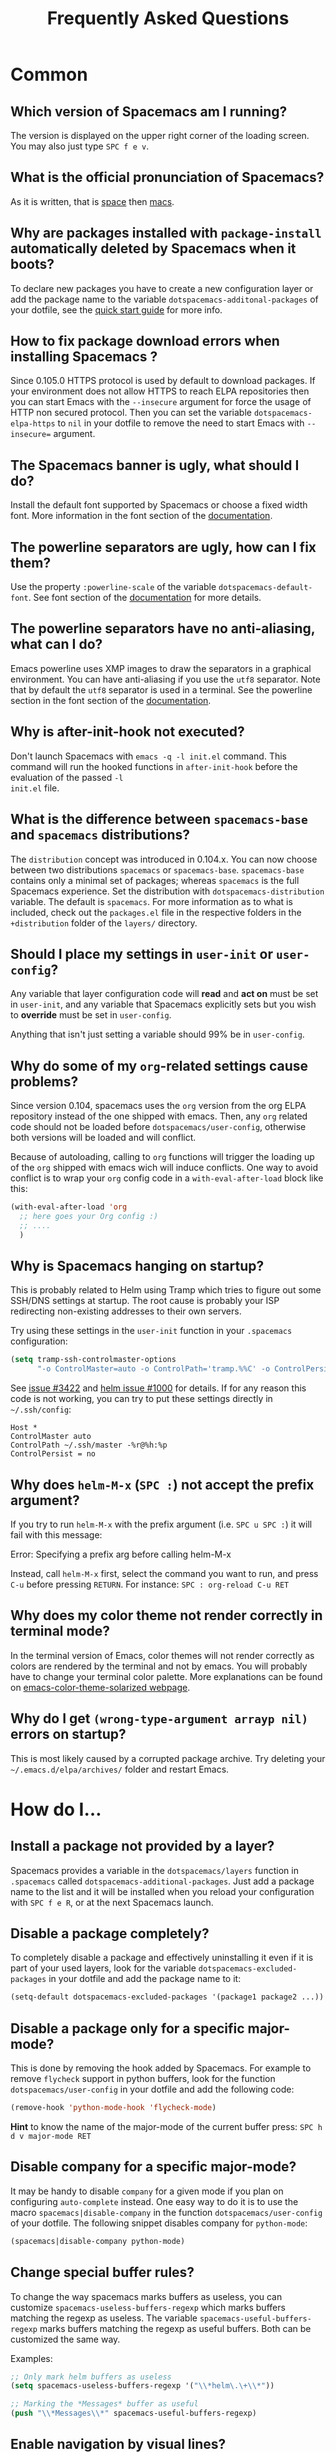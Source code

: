 #+TITLE: Frequently Asked Questions
#+HTML_HEAD_EXTRA: <link rel="stylesheet" type="text/css" href="../css/readtheorg.css" />

* FAQ                                                       :TOC_4_org:noexport:
 - [[Common][Common]]
   - [[Which version of Spacemacs am I running?][Which version of Spacemacs am I running?]]
   - [[What is the official pronunciation of Spacemacs?][What is the official pronunciation of Spacemacs?]]
   - [[Why are packages installed with =package-install= automatically deleted by Spacemacs when it boots?][Why are packages installed with =package-install= automatically deleted by Spacemacs when it boots?]]
   - [[How to fix package download errors when installing Spacemacs ?][How to fix package download errors when installing Spacemacs ?]]
   - [[The Spacemacs banner is ugly, what should I do?][The Spacemacs banner is ugly, what should I do?]]
   - [[The powerline separators are ugly, how can I fix them?][The powerline separators are ugly, how can I fix them?]]
   - [[The powerline separators have no anti-aliasing, what can I do?][The powerline separators have no anti-aliasing, what can I do?]]
   - [[Why is after-init-hook not executed?][Why is after-init-hook not executed?]]
   - [[What is the difference between =spacemacs-base= and =spacemacs= distributions?][What is the difference between =spacemacs-base= and =spacemacs= distributions?]]
   - [[Should I place my settings in =user-init= or =user-config=?][Should I place my settings in =user-init= or =user-config=?]]
   - [[Why do some of my =org=-related settings cause problems?][Why do some of my =org=-related settings cause problems?]]
   - [[Why is Spacemacs hanging on startup?][Why is Spacemacs hanging on startup?]]
   - [[Why does =helm-M-x= (~SPC :~) not accept the prefix argument?][Why does =helm-M-x= (~SPC :~) not accept the prefix argument?]]
   - [[Why does my color theme not render correctly in terminal mode?][Why does my color theme not render correctly in terminal mode?]]
   - [[Why do I get =(wrong-type-argument arrayp nil)= errors on startup?][Why do I get =(wrong-type-argument arrayp nil)= errors on startup?]]
 - [[How do I...][How do I...]]
   - [[Install a package not provided by a layer?][Install a package not provided by a layer?]]
   - [[Disable a package completely?][Disable a package completely?]]
   - [[Disable a package only for a specific major-mode?][Disable a package only for a specific major-mode?]]
   - [[Disable company for a specific major-mode?][Disable company for a specific major-mode?]]
   - [[Change special buffer rules?][Change special buffer rules?]]
   - [[Enable navigation by visual lines?][Enable navigation by visual lines?]]
   - [[Disable evilification of a mode?][Disable evilification of a mode?]]
   - [[Include underscores in word motions?][Include underscores in word motions?]]
   - [[Setup =$PATH=?][Setup =$PATH=?]]
   - [[Change or define an alias for a leader key?][Change or define an alias for a leader key?]]
   - [[Restore the sentence delimiter to two spaces?][Restore the sentence delimiter to two spaces?]]
   - [[Prevent the visual selection overriding my system clipboard?][Prevent the visual selection overriding my system clipboard?]]
   - [[Make spell-checking support curly quotes (or any other character)?][Make spell-checking support curly quotes (or any other character)?]]
   - [[Use Spacemacs as the =$EDITOR= for git commits?][Use Spacemacs as the =$EDITOR= for git commits?]]
 - [[Windows][Windows]]
   - [[Why do the fonts look crappy on Windows?][Why do the fonts look crappy on Windows?]]
   - [[Why is there no Spacemacs logo in the startup buffer?][Why is there no Spacemacs logo in the startup buffer?]]
   - [[Why are all packages unavailable?][Why are all packages unavailable?]]
   - [[The powerline isn't shown correctly when Spacemacs is used within =PuTTY=.][The powerline isn't shown correctly when Spacemacs is used within =PuTTY=.]]
 - [[OS X][OS X]]
   - [[Why are the powerline colors not correct on OS X?][Why are the powerline colors not correct on OS X?]]

* Common
** Which version of Spacemacs am I running?
The version is displayed on the upper right corner of the loading screen. You
may also just type ~SPC f e v~.

** What is the official pronunciation of Spacemacs?
As it is written, that is _space_ then _macs_.

** Why are packages installed with =package-install= automatically deleted by Spacemacs when it boots?
To declare new packages you have to create a new configuration layer or
add the package name to the variable =dotspacemacs-additonal-packages=
of your dotfile, see the [[file:QUICK_START.org][quick start guide]] for more info.

** How to fix package download errors when installing Spacemacs ?
Since 0.105.0 HTTPS protocol is used by default to download packages. If your
environment does not allow HTTPS to reach ELPA repositories then you can start
Emacs with the =--insecure= argument for force the usage of HTTP non secured
protocol.
Then you can set the variable =dotspacemacs-elpa-https= to =nil= in your
dotfile to remove the need to start Emacs with =--insecure== argument.

** The Spacemacs banner is ugly, what should I do?
Install the default font supported by Spacemacs or choose a fixed width font.
More information in the font section of the [[file:DOCUMENTATION.org][documentation]].

** The powerline separators are ugly, how can I fix them?
Use the property =:powerline-scale= of the variable =dotspacemacs-default-font=.
See font section of the [[file:DOCUMENTATION.org][documentation]] for more details.

** The powerline separators have no anti-aliasing, what can I do?
Emacs powerline uses XMP images to draw the separators in a graphical
environment. You can have anti-aliasing if you use the =utf8= separator. Note
that by default the =utf8= separator is used in a terminal. See the powerline
section in the font section of the [[file:DOCUMENTATION.org][documentation]].

** Why is after-init-hook not executed?
Don't launch Spacemacs with =emacs -q -l init.el= command. This command will run
the hooked functions in =after-init-hook= before the evaluation of the passed =-l
init.el= file.

** What is the difference between =spacemacs-base= and =spacemacs= distributions?
The =distribution= concept was introduced in 0.104.x. You can now choose
between two distributions =spacemacs= or =spacemacs-base=.
=spacemacs-base= contains only a minimal set of packages; whereas =spacemacs=
is the full Spacemacs experience.
Set the distribution with =dotspacemacs-distribution= variable. The default is
=spacemacs=. For more information as to what is included,
check out the =packages.el= file in the respective folders in the
=+distribution= folder of the =layers/= directory.

** Should I place my settings in =user-init= or =user-config=?
Any variable that layer configuration code will *read* and *act on* must be set
in =user-init=, and any variable that Spacemacs explicitly sets but you wish to
*override* must be set in =user-config=.

Anything that isn't just setting a variable should 99% be in =user-config=.

** Why do some of my =org=-related settings cause problems?
Since version 0.104, spacemacs uses the =org= version from the org ELPA
repository instead of the one shipped with emacs. Then, any =org= related code
should not be loaded before =dotspacemacs/user-config=, otherwise both versions
will be loaded and will conflict.

Because of autoloading, calling to =org= functions will trigger the loading up
of the =org= shipped with emacs wich will induce conflicts.
One way to avoid conflict is to wrap your =org= config code in a
=with-eval-after-load= block like this:

#+BEGIN_SRC emacs-lisp
  (with-eval-after-load 'org
    ;; here goes your Org config :)
    ;; ....
    )    
#+END_SRC

** Why is Spacemacs hanging on startup?
This is probably related to Helm using Tramp which tries to figure out some
SSH/DNS settings at startup. The root cause is probably your ISP redirecting
non-existing addresses to their own servers.

Try using these settings in the ~user-init~ function in your ~.spacemacs~
configuration:

#+BEGIN_SRC emacs-lisp
  (setq tramp-ssh-controlmaster-options
        "-o ControlMaster=auto -o ControlPath='tramp.%%C' -o ControlPersist=no")
#+END_SRC

See [[https://github.com/syl20bnr/spacemacs/issues/3422#issuecomment-148919047][issue #3422]] and [[https://github.com/emacs-helm/helm/issues/1000#issuecomment-119487649][helm issue #1000]] for details. If for any reason this code is
not working, you can try to put these settings directly in =~/.ssh/config=:

#+begin_SRC ssh
Host *
ControlMaster auto
ControlPath ~/.ssh/master -%r@%h:%p
ControlPersist = no
#+end_SRC

** Why does =helm-M-x= (~SPC :~) not accept the prefix argument?
If you try to run =helm-M-x= with the prefix argument (i.e. ~SPC u SPC :~) it
will fail with this message:

#+begin_verse
Error: Specifying a prefix arg before calling helm-M-x
#+end_verse

Instead, call =helm-M-x= first, select the command you want to run, and press
~C-u~ before pressing ~RETURN~. For instance: ~SPC : org-reload C-u RET~

** Why does my color theme not render correctly in terminal mode?
In the terminal version of Emacs, color themes will not render correctly as
colors are rendered by the terminal and not by emacs. You will probably have to
change your terminal color palette. More explanations can be found on
[[https://github.com/sellout/emacs-color-theme-solarized#important-note-for-terminal-users][emacs-color-theme-solarized webpage]].

** Why do I get =(wrong-type-argument arrayp nil)= errors on startup?
This is most likely caused by a corrupted package archive. Try deleting your
=~/.emacs.d/elpa/archives/= folder and restart Emacs.

* How do I...
** Install a package not provided by a layer?
Spacemacs provides a variable in the =dotspacemacs/layers= function in
=.spacemacs= called =dotspacemacs-additional-packages=. Just add a package name
to the list and it will be installed when you reload your configuration with
~SPC f e R~, or at the next Spacemacs launch.

** Disable a package completely?
To completely disable a package and effectively uninstalling it even if
it is part of your used layers, look for the variable
=dotspacemacs-excluded-packages= in your dotfile and add the package
name to it:

#+begin_src emacs-lisp
  (setq-default dotspacemacs-excluded-packages '(package1 package2 ...))
#+end_src

** Disable a package only for a specific major-mode?
This is done by removing the hook added by Spacemacs. For example to
remove =flycheck= support in python buffers, look for the function
=dotspacemacs/user-config= in your dotfile and add the following code:

#+begin_src emacs-lisp
    (remove-hook 'python-mode-hook 'flycheck-mode)
#+end_src

*Hint* to know the name of the major-mode of the current buffer press:
~SPC h d v major-mode RET~

** Disable company for a specific major-mode?
It may be handy to disable =company= for a given mode if you plan on
configuring =auto-complete= instead. One easy way to do it is to use the
macro =spacemacs|disable-company= in the function =dotspacemacs/user-config=
of your dotfile. The following snippet disables company for
=python-mode=:

#+begin_src emacs-lisp
    (spacemacs|disable-company python-mode)
#+end_src

** Change special buffer rules?
To change the way spacemacs marks buffers as useless, you can customize
=spacemacs-useless-buffers-regexp= which marks buffers matching the
regexp as useless. The variable =spacemacs-useful-buffers-regexp= marks
buffers matching the regexp as useful buffers. Both can be customized
the same way.

Examples:
#+begin_src emacs-lisp
    ;; Only mark helm buffers as useless
    (setq spacemacs-useless-buffers-regexp '("\\*helm\.\+\\*"))

    ;; Marking the *Messages* buffer as useful
    (push "\\*Messages\\*" spacemacs-useful-buffers-regexp)
#+end_src

** Enable navigation by visual lines?
Add the following snippet to your =dostpacemacs/config= function:

#+begin_src emacs-lisp
    ;; Make evil-mode up/down operate in screen lines instead of logical lines
    (define-key evil-motion-state-map "j" 'evil-next-visual-line)
    (define-key evil-motion-state-map "k" 'evil-previous-visual-line)
    ;; Also in visual mode
    (define-key evil-visual-state-map "j" 'evil-next-visual-line)
    (define-key evil-visual-state-map "k" 'evil-previous-visual-line)
#+end_src

** Disable evilification of a mode?
You can ensure a mode opens in emacs state by using =evil-set-initial-state=.

#+begin_src emacs-lisp
  (evil-set-initial-state 'magit-status-mode 'emacs)
#+end_src

You can also do this using buffer name regular expressions. E.g. for magit,
which has a number of different major modes, you can catch them all with

#+begin_src emacs-lisp
  (push '("*magit" . emacs) evil-buffer-regexps)
#+end_src

This should make all original magit bindings work in the major modes in
question. To enable the leader key in this case, you may have to define a
binding in the mode's map, e.g. for =magit-status-mode=,

#+begin_src emacs-lisp
  (with-eval-after-load 'magit
    (define-key magit-status-mode-map
      (kbd dotspacemacs-leader-key) spacemacs-default-map))
#+end_src

** Include underscores in word motions?
You can modify the syntax table of the mode in question. For example, for Python
mode:

#+begin_src emacs-lisp
  (with-eval-after-load 'python
    (modify-syntax-entry ?_ "w" python-mode-syntax-table))
#+end_src

** Setup =$PATH=?
Some layers require certain tools to be available on your =$PATH=. This means
that your =$PATH= must contain the installation paths for those tools. For
example, if you have installed some tools to =~/.local/bin= and want them to be
available in Spacemacs, you need to add =~/.local/bin= to your =$PATH=.

Users of =bash=, =zsh=, =sh= and other similar shells should add following line
to their =.bashrc= (=.zshrc=, =.profile= or your shell's equivalent). Note that
the =export= part is very important.

#+BEGIN_SRC sh
export PATH=~/.local/bin:$PATH
#+END_SRC

Users of =fish= should add following line to their =config.fish= file (should be
in =$XDG_CONFIG_HOME= or its default value - =~/.config/fish=). Note that =-x=
part is very important.

#+BEGIN_SRC fish
set -x PATH ~/.local/bin $PATH
#+END_SRC

Users of other shells should consult its documentation on how to setup =$PATH=
variable (with export to environment).

So now, =~/.local/bin= should be available in your =$PATH=. You can verify this
by calling =echo $PATH=. But you also should verify that =$PATH= is set properly
in your environment. To do so call following command in your terminal.

#+BEGIN_SRC sh
$ env | grep "PATH"
#+END_SRC

This is the value that will be used by Emacs. So it must contain =~/.local/bin=.

After that you can run Spacemacs and check that it properly gets the value of
=$PATH= by running =M-: (getenv "PATH")=.

Note that having =~/.local.bin= in your =$PATH= also means that it's possible to
run terminal and call tools from =~/.local/bin= without specifying their full
path. Under certain conditions you might want to avoid modifying your =$PATH=.
In that case you have the option of updating the value of =exec-path= in the
=dotspacemacs/user-config= function of your =.spacemacs= file.

#+BEGIN_SRC emacs-lisp
(add-to-list 'exec-path "~/.local/bin/")
#+END_SRC

** Change or define an alias for a leader key?
It is possible to change a leader key by binding its keymap to another sequence.
For instance, if you want to switch ~SPC S~ (spelling) with ~SPC d~ (used by
dash) to make the former easier to reach, you can use:

#+begin_src emacs-lisp
(defun dear-leader/swap-keys (key1 key2)
  (let ((map1 (lookup-key spacemacs-default-map key1))
        (map2 (lookup-key spacemacs-default-map key2)))
    (spacemacs/set-leader-keys key1 map2 key2 map1)))
(dear-leader/swap-keys "S" "d")
#+end_src

If you want to define your own alias, like using ~SPC é~ (because it's a not
used key on your keyboard-layout for instance) for accessing ~SPC w~ (windows
management), you can use this:

#+begin_src emacs-lisp
(defun dear-leader/alias-of (key1 key2)
  (let ((map (lookup-key spacemacs-default-map key2)))
    (spacemacs/set-leader-keys key1 map)))
(dear-leader/alias-of "é" "w")
#+end_src

** Restore the sentence delimiter to two spaces?
To restore the sentence delimiter to two spaces, add the following code to the
=dotspacemacs/user-init= function of your =.spacemacs=:

#+begin_src emacs-lisp
(setq sentence-end-double-space t)
#+end_src

** Prevent the visual selection overriding my system clipboard?
On some operating systems, there is only one clipboard for both *copied* and
*selected* texts. This has the consequence that visual *selection* – which
should normally be saved to the /PRIMARY/ clipboard – overrides the /SYSTEM/
clipboard, where normally goes the *copied* text. This can be corrected by
adding the following code to the =dotspacemacs/user-config= of your
=.spacemacs=:

#+begin_src emacs-lisp
(fset 'evil-visual-update-x-selection 'ignore)
#+end_src

** Make spell-checking support curly quotes (or any other character)?
To have spell-checking support curly quotes (or any other character), you need
to add a new entry to =ispell-local-dictionary-alist=, by adding for example the
following code in the =dotspacemacs/user-config= of your =.spacemacs=:

#+begin_SRC emacs-lisp
(add-to-list 'ispell-local-dictionary-alist
  (quote ("my_english" "[[:alpha:]]" "[^[:alpha:]]" "['’]" t ("-d" "en_US") nil utf-8)))
#+end_SRC

You can then add any regular expression you want in the fourth argument (i.e.
add a symbol within =['’]=) to make it supported. Consult the help of
=ispell-dictionary-alist= for more details about the possibilities.

You finally have to set =my_english= as your =ispell-local-dictionary= in order
to use the dictionary supporting your newly added characters.

** Use Spacemacs as the =$EDITOR= for git commits?
Spacemacs can be used as the =$EDITOR= (or =$GIT_EDITOR=) for editing git
commits messages. To enable this you have to add the following line to your
=dotspacemacs/user-config=:

#+begin_src emacs-lisp
(global-git-commit-mode t)
#+end_src

* Windows
** Why do the fonts look crappy on Windows?
You can install [[https://code.google.com/p/mactype/][MacType]] on Windows to get very nice looking fonts. It is
also recommended to disable smooth scrolling on Windows.

** Why is there no Spacemacs logo in the startup buffer?
A GUI build of emacs supporting image display is required.
You can follow the instructions [[http://stackoverflow.com/questions/2650041/emacs-under-windows-and-png-files][here]]. Alternatively you can download binaries
of emacs with image support included such as [[http://emacsbinw64.sourceforge.net/][this one]].

** Why are all packages unavailable?
Check if your Emacs has HTTPS capabilities by doing =M-:= and then:

#+begin_src emacs-lisp
  (gnutls-available-p)
#+end_src

If this returns =nil=, you need to install the GnuTLS DDL file in the same
directory as Emacs. See [[https://www.gnu.org/software/emacs/manual/html_mono/emacs-gnutls.html#Help-For-Users][here]] for instructions.

** The powerline isn't shown correctly when Spacemacs is used within =PuTTY=.
You can follow [[http://mschulte.nl/posts/using-powerline-in-PuTTY.html][this explanation]] explaining how to correct this.

* OS X
** Why are the powerline colors not correct on OS X?
This is a [[https://github.com/milkypostman/powerline/issues/54][known issue]] as of Emacs 24.4 due to =ns-use-srgb-colorspace=
defaulting to true. It is recommended to use the [[http://github.com/railwaycat/homebrew-emacsmacport][emacs-mac-port]] build. See the
install section in the [[file:../README.md::os-x][README]] for more details.
